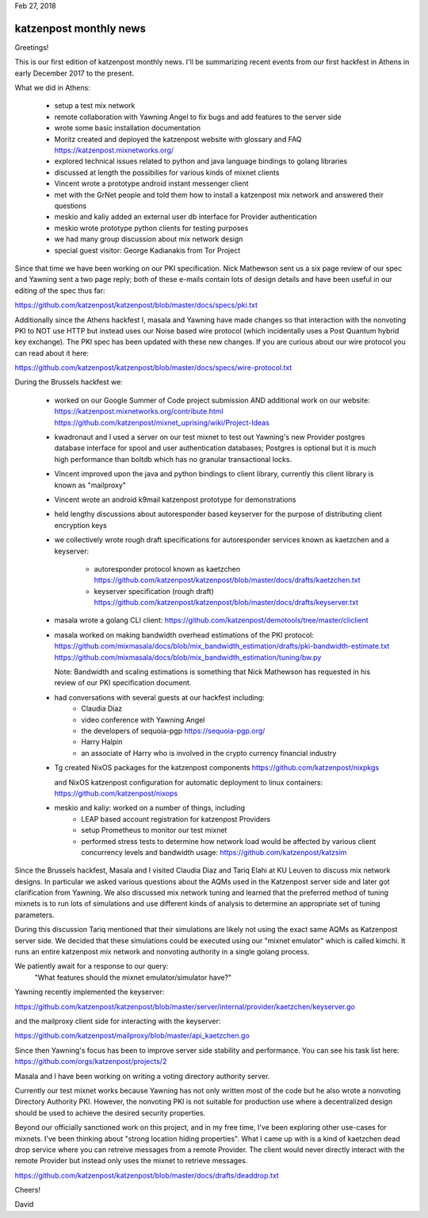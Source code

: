 .. post:: Feb 27, 2018
   :tags: katzenpost, blog
   :title: Katzenpost Monthly News Update
   :author: David Stainton
   :nocomments:


Feb 27, 2018

katzenpost monthly news
-----------------------

Greetings!

This is our first edition of katzenpost monthly news. I'll be
summarizing recent events from our first hackfest in Athens in early
December 2017 to the present.


What we did in Athens:

   * setup a test mix network
   * remote collaboration with Yawning Angel to fix bugs
     and add features to the server side
   * wrote some basic installation documentation
   * Moritz created and deployed the katzenpost website
     with glossary and FAQ https://katzenpost.mixnetworks.org/
   * explored technical issues related to python and java language
     bindings to golang libraries
   * discussed at length the possibilies for various kinds of mixnet
     clients
   * Vincent wrote a prototype android instant messenger client
   * met with the GrNet people and told them how to install a
     katzenpost mix network and answered their questions
   * meskio and kaliy added an external user db interface for Provider authentication
   * meskio wrote prototype python clients for testing purposes
   * we had many group discussion about mix network design
   * special guest visitor: George Kadianakis from Tor Project

Since that time we have been working on our PKI specification. Nick
Mathewson sent us a six page review of our spec and Yawning sent a two
page reply; both of these e-mails contain lots of design details and
have been useful in our editing of the spec thus far:

https://github.com/katzenpost/katzenpost/blob/master/docs/specs/pki.txt

Additionally since the Athens hackfest I, masala and Yawning have made
changes so that interaction with the nonvoting PKI to NOT use HTTP but
instead uses our Noise based wire protocol (which incidentally uses a
Post Quantum hybrid key exchange). The PKI spec has been updated with
these new changes. If you are curious about our wire protocol you can read
about it here:

https://github.com/katzenpost/katzenpost/blob/master/docs/specs/wire-protocol.txt


During the Brussels hackfest we:

   * worked on our Google Summer of Code project submission
     AND additional work on our website:
     https://katzenpost.mixnetworks.org/contribute.html
     https://github.com/katzenpost/mixnet_uprising/wiki/Project-Ideas

   * kwadronaut and I used a server on our test mixnet to test out Yawning's new Provider
     postgres database interface for spool and user authentication
     databases; Postgres is optional but it is *much* high performance
     than boltdb which has no granular transactional locks.

   * Vincent improved upon the java and python bindings to client library,
     currently this client library is known as "mailproxy"

   * Vincent wrote an android k9mail katzenpost prototype for demonstrations

   * held lengthy discussions about autoresponder based keyserver
     for the purpose of distributing client encryption keys

   * we collectively wrote rough draft specifications for autoresponder services
     known as kaetzchen and a keyserver:

       * autoresponder protocol known as kaetzchen
         https://github.com/katzenpost/katzenpost/blob/master/docs/drafts/kaetzchen.txt

       * keyserver specification (rough draft)
         https://github.com/katzenpost/katzenpost/blob/master/docs/drafts/keyserver.txt

   * masala wrote a golang CLI client:
     https://github.com/katzenpost/demotools/tree/master/cliclient

   * masala worked on making bandwidth overhead estimations of the PKI protocol:
     https://github.com/mixmasala/docs/blob/mix_bandwidth_estimation/drafts/pki-bandwidth-estimate.txt
     https://github.com/mixmasala/docs/blob/mix_bandwidth_estimation/tuning/bw.py

     Note: Bandwidth and scaling estimations is something that Nick Mathewson has
     requested in his review of our PKI specification document.

   * had conversations with several guests at our hackfest including:
      * Claudia Diaz
      * video conference with Yawning Angel
      * the developers of sequoia-pgp https://sequoia-pgp.org/
      * Harry Halpin
      * an associate of Harry who is involved in the crypto currency
        financial industry

   * Tg created NixOS packages for the katzenpost components
     https://github.com/katzenpost/nixpkgs

     and NixOS katzenpost configuration for automatic deployment
     to linux containers:
     https://github.com/katzenpost/nixops

   * meskio and kaliy: worked on a number of things, including
       * LEAP based account registration for katzenpost Providers

       * setup Prometheus to monitor our test mixnet

       * performed stress tests to determine how network
         load would be affected by various client concurrency levels and
         bandwidth usage:
         https://github.com/katzenpost/katzsim

Since the Brussels hackfest, Masala and I visited Claudia Diaz and
Tariq Elahi at KU Leuven to discuss mix network designs. In
particular we asked various questions about the AQMs used in the
Katzenpost server side and later got clarification from Yawning. We
also discussed mix network tuning and learned that the preferred
method of tuning mixnets is to run lots of simulations and use
different kinds of analysis to determine an appropriate set of tuning
parameters.

During this discussion Tariq mentioned that their simulations are
likely not using the exact same AQMs as Katzenpost server side.  We
decided that these simulations could be executed using our "mixnet
emulator" which is called kimchi. It runs an entire katzenpost mix
network and nonvoting authority in a single golang process.

We patiently await for a response to our query:
   "What features should the mixnet emulator/simulator have?"

Yawning recently implemented the keyserver:

https://github.com/katzenpost/katzenpost/blob/master/server/internal/provider/kaetzchen/keyserver.go

and the mailproxy client side for interacting with the keyserver:

https://github.com/katzenpost/mailproxy/blob/master/api_kaetzchen.go

Since then Yawning's focus has been to improve server side stability
and performance. You can see his task list here: https://github.com/orgs/katzenpost/projects/2

Masala and I have been working on writing a voting directory authority server.

Currently our test mixnet works because Yawning has not only written
most of the code but he also wrote a nonvoting Directory Authority
PKI. However, the nonvoting PKI is not suitable for production use
where a decentralized design should be used to achieve the desired
security properties.

Beyond our officially sanctioned work on this project, and in my free
time, I've been exploring other use-cases for mixnets. I've been
thinking about "strong location hiding properties". What I came up
with is a kind of kaetzchen dead drop service where you can retreive
messages from a remote Provider. The client would never directly
interact with the remote Provider but instead only uses the mixnet to
retrieve messages.

https://github.com/katzenpost/katzenpost/blob/master/docs/drafts/deaddrop.txt

Cheers!

David
